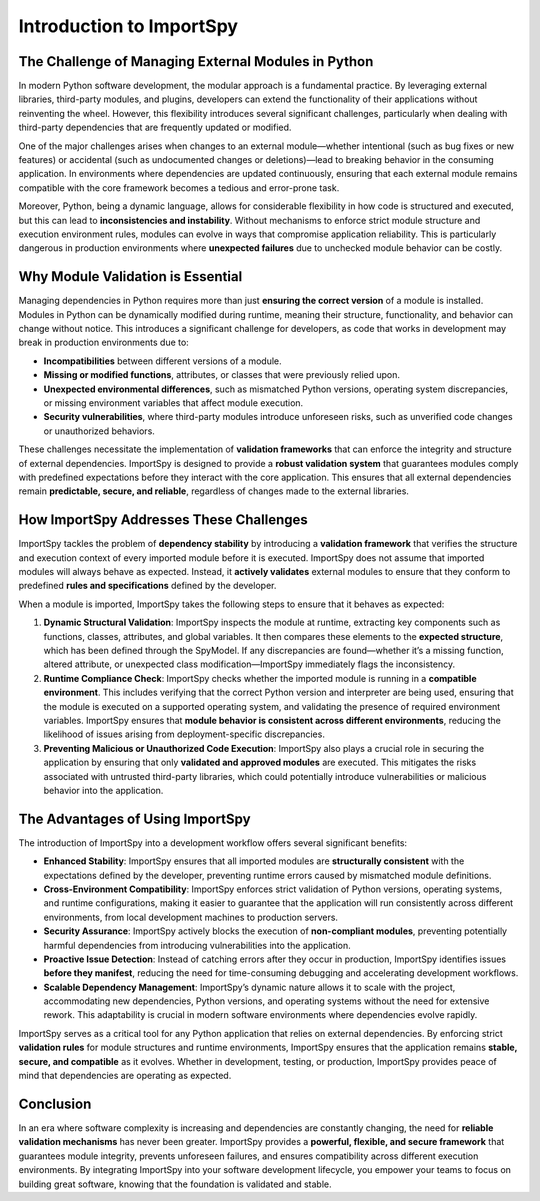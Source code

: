 Introduction to ImportSpy
=========================

The Challenge of Managing External Modules in Python
----------------------------------------------------

In modern Python software development, the modular approach is a fundamental practice. By leveraging external libraries, third-party modules, and plugins, developers can extend the functionality of their applications without reinventing the wheel. However, this flexibility introduces several significant challenges, particularly when dealing with third-party dependencies that are frequently updated or modified.

One of the major challenges arises when changes to an external module—whether intentional (such as bug fixes or new features) or accidental (such as undocumented changes or deletions)—lead to breaking behavior in the consuming application. In environments where dependencies are updated continuously, ensuring that each external module remains compatible with the core framework becomes a tedious and error-prone task.

Moreover, Python, being a dynamic language, allows for considerable flexibility in how code is structured and executed, but this can lead to **inconsistencies and instability**. Without mechanisms to enforce strict module structure and execution environment rules, modules can evolve in ways that compromise application reliability. This is particularly dangerous in production environments where **unexpected failures** due to unchecked module behavior can be costly.

Why Module Validation is Essential
-----------------------------------

Managing dependencies in Python requires more than just **ensuring the correct version** of a module is installed. Modules in Python can be dynamically modified during runtime, meaning their structure, functionality, and behavior can change without notice. This introduces a significant challenge for developers, as code that works in development may break in production environments due to:

- **Incompatibilities** between different versions of a module.
- **Missing or modified functions**, attributes, or classes that were previously relied upon.
- **Unexpected environmental differences**, such as mismatched Python versions, operating system discrepancies, or missing environment variables that affect module execution.
- **Security vulnerabilities**, where third-party modules introduce unforeseen risks, such as unverified code changes or unauthorized behaviors.

These challenges necessitate the implementation of **validation frameworks** that can enforce the integrity and structure of external dependencies. ImportSpy is designed to provide a **robust validation system** that guarantees modules comply with predefined expectations before they interact with the core application. This ensures that all external dependencies remain **predictable, secure, and reliable**, regardless of changes made to the external libraries.

How ImportSpy Addresses These Challenges
----------------------------------------

ImportSpy tackles the problem of **dependency stability** by introducing a **validation framework** that verifies the structure and execution context of every imported module before it is executed. ImportSpy does not assume that imported modules will always behave as expected. Instead, it **actively validates** external modules to ensure that they conform to predefined **rules and specifications** defined by the developer.

When a module is imported, ImportSpy takes the following steps to ensure that it behaves as expected:

1. **Dynamic Structural Validation**: ImportSpy inspects the module at runtime, extracting key components such as functions, classes, attributes, and global variables. It then compares these elements to the **expected structure**, which has been defined through the SpyModel. If any discrepancies are found—whether it’s a missing function, altered attribute, or unexpected class modification—ImportSpy immediately flags the inconsistency.

2. **Runtime Compliance Check**: ImportSpy checks whether the imported module is running in a **compatible environment**. This includes verifying that the correct Python version and interpreter are being used, ensuring that the module is executed on a supported operating system, and validating the presence of required environment variables. ImportSpy ensures that **module behavior is consistent across different environments**, reducing the likelihood of issues arising from deployment-specific discrepancies.

3. **Preventing Malicious or Unauthorized Code Execution**: ImportSpy also plays a crucial role in securing the application by ensuring that only **validated and approved modules** are executed. This mitigates the risks associated with untrusted third-party libraries, which could potentially introduce vulnerabilities or malicious behavior into the application.

The Advantages of Using ImportSpy
---------------------------------

The introduction of ImportSpy into a development workflow offers several significant benefits:

- **Enhanced Stability**: ImportSpy ensures that all imported modules are **structurally consistent** with the expectations defined by the developer, preventing runtime errors caused by mismatched module definitions.
  
- **Cross-Environment Compatibility**: ImportSpy enforces strict validation of Python versions, operating systems, and runtime configurations, making it easier to guarantee that the application will run consistently across different environments, from local development machines to production servers.

- **Security Assurance**: ImportSpy actively blocks the execution of **non-compliant modules**, preventing potentially harmful dependencies from introducing vulnerabilities into the application.

- **Proactive Issue Detection**: Instead of catching errors after they occur in production, ImportSpy identifies issues **before they manifest**, reducing the need for time-consuming debugging and accelerating development workflows.

- **Scalable Dependency Management**: ImportSpy’s dynamic nature allows it to scale with the project, accommodating new dependencies, Python versions, and operating systems without the need for extensive rework. This adaptability is crucial in modern software environments where dependencies evolve rapidly.

ImportSpy serves as a critical tool for any Python application that relies on external dependencies. By enforcing strict **validation rules** for module structures and runtime environments, ImportSpy ensures that the application remains **stable, secure, and compatible** as it evolves. Whether in development, testing, or production, ImportSpy provides peace of mind that dependencies are operating as expected.

Conclusion
----------

In an era where software complexity is increasing and dependencies are constantly changing, the need for **reliable validation mechanisms** has never been greater. ImportSpy provides a **powerful, flexible, and secure framework** that guarantees module integrity, prevents unforeseen failures, and ensures compatibility across different execution environments. By integrating ImportSpy into your software development lifecycle, you empower your teams to focus on building great software, knowing that the foundation is validated and stable.
